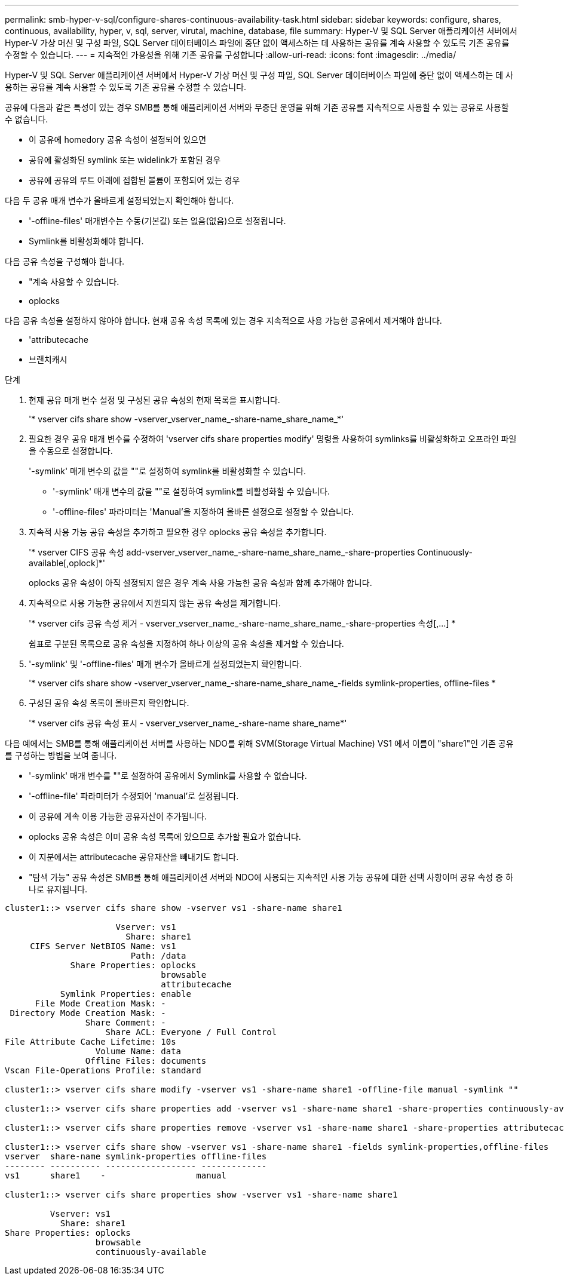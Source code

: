 ---
permalink: smb-hyper-v-sql/configure-shares-continuous-availability-task.html 
sidebar: sidebar 
keywords: configure, shares, continuous, availability, hyper, v, sql, server, virutal, machine, database, file 
summary: Hyper-V 및 SQL Server 애플리케이션 서버에서 Hyper-V 가상 머신 및 구성 파일, SQL Server 데이터베이스 파일에 중단 없이 액세스하는 데 사용하는 공유를 계속 사용할 수 있도록 기존 공유를 수정할 수 있습니다. 
---
= 지속적인 가용성을 위해 기존 공유를 구성합니다
:allow-uri-read: 
:icons: font
:imagesdir: ../media/


[role="lead"]
Hyper-V 및 SQL Server 애플리케이션 서버에서 Hyper-V 가상 머신 및 구성 파일, SQL Server 데이터베이스 파일에 중단 없이 액세스하는 데 사용하는 공유를 계속 사용할 수 있도록 기존 공유를 수정할 수 있습니다.

공유에 다음과 같은 특성이 있는 경우 SMB를 통해 애플리케이션 서버와 무중단 운영을 위해 기존 공유를 지속적으로 사용할 수 있는 공유로 사용할 수 없습니다.

* 이 공유에 homedory 공유 속성이 설정되어 있으면
* 공유에 활성화된 symlink 또는 widelink가 포함된 경우
* 공유에 공유의 루트 아래에 접합된 볼륨이 포함되어 있는 경우


다음 두 공유 매개 변수가 올바르게 설정되었는지 확인해야 합니다.

* '-offline-files' 매개변수는 수동(기본값) 또는 없음(없음)으로 설정됩니다.
* Symlink를 비활성화해야 합니다.


다음 공유 속성을 구성해야 합니다.

* "계속 사용할 수 있습니다.
* oplocks


다음 공유 속성을 설정하지 않아야 합니다. 현재 공유 속성 목록에 있는 경우 지속적으로 사용 가능한 공유에서 제거해야 합니다.

* 'attributecache
* 브랜치캐시


.단계
. 현재 공유 매개 변수 설정 및 구성된 공유 속성의 현재 목록을 표시합니다.
+
'* vserver cifs share show -vserver_vserver_name_-share-name_share_name_*'

. 필요한 경우 공유 매개 변수를 수정하여 'vserver cifs share properties modify' 명령을 사용하여 symlinks를 비활성화하고 오프라인 파일을 수동으로 설정합니다.
+
'-symlink' 매개 변수의 값을 ""로 설정하여 symlink를 비활성화할 수 있습니다.

+
** '-symlink' 매개 변수의 값을 ""로 설정하여 symlink를 비활성화할 수 있습니다.
** '-offline-files' 파라미터는 'Manual'을 지정하여 올바른 설정으로 설정할 수 있습니다.


. 지속적 사용 가능 공유 속성을 추가하고 필요한 경우 oplocks 공유 속성을 추가합니다.
+
'* vserver CIFS 공유 속성 add-vserver_vserver_name_-share-name_share_name_-share-properties Continuously-available[,oplock]*'

+
oplocks 공유 속성이 아직 설정되지 않은 경우 계속 사용 가능한 공유 속성과 함께 추가해야 합니다.

. 지속적으로 사용 가능한 공유에서 지원되지 않는 공유 속성을 제거합니다.
+
'* vserver cifs 공유 속성 제거 - vserver_vserver_name_-share-name_share_name_-share-properties 속성[,...] *

+
쉼표로 구분된 목록으로 공유 속성을 지정하여 하나 이상의 공유 속성을 제거할 수 있습니다.

. '-symlink' 및 '-offline-files' 매개 변수가 올바르게 설정되었는지 확인합니다.
+
'* vserver cifs share show -vserver_vserver_name_-share-name_share_name_-fields symlink-properties, offline-files *

. 구성된 공유 속성 목록이 올바른지 확인합니다.
+
'* vserver cifs 공유 속성 표시 - vserver_vserver_name_-share-name share_name*'



다음 예에서는 SMB를 통해 애플리케이션 서버를 사용하는 NDO를 위해 SVM(Storage Virtual Machine) VS1 에서 이름이 "share1"인 기존 공유를 구성하는 방법을 보여 줍니다.

* '-symlink' 매개 변수를 ""로 설정하여 공유에서 Symlink를 사용할 수 없습니다.
* '-offline-file' 파라미터가 수정되어 'manual'로 설정됩니다.
* 이 공유에 계속 이용 가능한 공유자산이 추가됩니다.
* oplocks 공유 속성은 이미 공유 속성 목록에 있으므로 추가할 필요가 없습니다.
* 이 지분에서는 attributecache 공유재산을 빼내기도 합니다.
* "탐색 가능" 공유 속성은 SMB를 통해 애플리케이션 서버와 NDO에 사용되는 지속적인 사용 가능 공유에 대한 선택 사항이며 공유 속성 중 하나로 유지됩니다.


[listing]
----
cluster1::> vserver cifs share show -vserver vs1 -share-name share1

                      Vserver: vs1
                        Share: share1
     CIFS Server NetBIOS Name: vs1
                         Path: /data
             Share Properties: oplocks
                               browsable
                               attributecache
           Symlink Properties: enable
      File Mode Creation Mask: -
 Directory Mode Creation Mask: -
                Share Comment: -
                    Share ACL: Everyone / Full Control
File Attribute Cache Lifetime: 10s
                  Volume Name: data
                Offline Files: documents
Vscan File-Operations Profile: standard

cluster1::> vserver cifs share modify -vserver vs1 -share-name share1 -offline-file manual -symlink ""

cluster1::> vserver cifs share properties add -vserver vs1 -share-name share1 -share-properties continuously-available

cluster1::> vserver cifs share properties remove -vserver vs1 -share-name share1 -share-properties attributecache

cluster1::> vserver cifs share show -vserver vs1 -share-name share1 -fields symlink-properties,offline-files
vserver  share-name symlink-properties offline-files
-------- ---------- ------------------ -------------
vs1      share1    -                  manual

cluster1::> vserver cifs share properties show -vserver vs1 -share-name share1

         Vserver: vs1
           Share: share1
Share Properties: oplocks
                  browsable
                  continuously-available
----